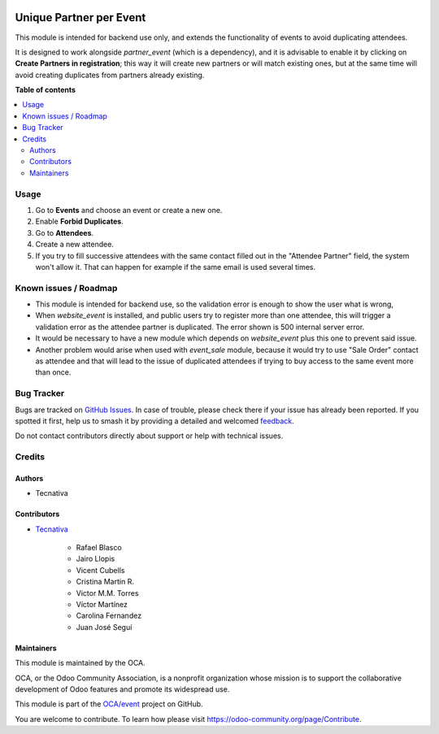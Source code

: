 .. image:: https://odoo-community.org/readme-banner-image
   :target: https://odoo-community.org/get-involved?utm_source=readme
   :alt: Odoo Community Association

========================
Unique Partner per Event
========================

.. 
   !!!!!!!!!!!!!!!!!!!!!!!!!!!!!!!!!!!!!!!!!!!!!!!!!!!!
   !! This file is generated by oca-gen-addon-readme !!
   !! changes will be overwritten.                   !!
   !!!!!!!!!!!!!!!!!!!!!!!!!!!!!!!!!!!!!!!!!!!!!!!!!!!!
   !! source digest: sha256:0213fb44da0b9fcbe7196655065e6cfba71e44127beb9ad9c206b87a25f602da
   !!!!!!!!!!!!!!!!!!!!!!!!!!!!!!!!!!!!!!!!!!!!!!!!!!!!

.. |badge1| image:: https://img.shields.io/badge/maturity-Beta-yellow.png
    :target: https://odoo-community.org/page/development-status
    :alt: Beta
.. |badge2| image:: https://img.shields.io/badge/license-AGPL--3-blue.png
    :target: http://www.gnu.org/licenses/agpl-3.0-standalone.html
    :alt: License: AGPL-3
.. |badge3| image:: https://img.shields.io/badge/github-OCA%2Fevent-lightgray.png?logo=github
    :target: https://github.com/OCA/event/tree/18.0/event_registration_partner_unique
    :alt: OCA/event
.. |badge4| image:: https://img.shields.io/badge/weblate-Translate%20me-F47D42.png
    :target: https://translation.odoo-community.org/projects/event-18-0/event-18-0-event_registration_partner_unique
    :alt: Translate me on Weblate
.. |badge5| image:: https://img.shields.io/badge/runboat-Try%20me-875A7B.png
    :target: https://runboat.odoo-community.org/builds?repo=OCA/event&target_branch=18.0
    :alt: Try me on Runboat

|badge1| |badge2| |badge3| |badge4| |badge5|

This module is intended for backend use only, and extends the
functionality of events to avoid duplicating attendees.

It is designed to work alongside *partner_event* (which is a
dependency), and it is advisable to enable it by clicking on **Create
Partners in registration**; this way it will create new partners or will
match existing ones, but at the same time will avoid creating duplicates
from partners already existing.

**Table of contents**

.. contents::
   :local:

Usage
=====

1. Go to **Events** and choose an event or create a new one.
2. Enable **Forbid Duplicates**.
3. Go to **Attendees**.
4. Create a new attendee.
5. If you try to fill successive attendees with the same contact filled
   out in the "Attendee Partner" field, the system won't allow it. That
   can happen for example if the same email is used several times.

Known issues / Roadmap
======================

- This module is intended for backend use, so the validation error is
  enough to show the user what is wrong,
- When *website_event* is installed, and public users try to register
  more than one attendee, this will trigger a validation error as the
  attendee partner is duplicated. The error shown is 500 internal server
  error.
- It would be necessary to have a new module which depends on
  *website_event* plus this one to prevent said issue.
- Another problem would arise when used with *event_sale* module,
  because it would try to use "Sale Order" contact as attendee and that
  will lead to the issue of duplicated attendees if trying to buy access
  to the same event more than once.

Bug Tracker
===========

Bugs are tracked on `GitHub Issues <https://github.com/OCA/event/issues>`_.
In case of trouble, please check there if your issue has already been reported.
If you spotted it first, help us to smash it by providing a detailed and welcomed
`feedback <https://github.com/OCA/event/issues/new?body=module:%20event_registration_partner_unique%0Aversion:%2018.0%0A%0A**Steps%20to%20reproduce**%0A-%20...%0A%0A**Current%20behavior**%0A%0A**Expected%20behavior**>`_.

Do not contact contributors directly about support or help with technical issues.

Credits
=======

Authors
-------

* Tecnativa

Contributors
------------

- `Tecnativa <https://www.tecnativa.com>`__

     - Rafael Blasco
     - Jairo Llopis
     - Vicent Cubells
     - Cristina Martin R.
     - Victor M.M. Torres
     - Víctor Martínez
     - Carolina Fernandez
     - Juan José Seguí

Maintainers
-----------

This module is maintained by the OCA.

.. image:: https://odoo-community.org/logo.png
   :alt: Odoo Community Association
   :target: https://odoo-community.org

OCA, or the Odoo Community Association, is a nonprofit organization whose
mission is to support the collaborative development of Odoo features and
promote its widespread use.

This module is part of the `OCA/event <https://github.com/OCA/event/tree/18.0/event_registration_partner_unique>`_ project on GitHub.

You are welcome to contribute. To learn how please visit https://odoo-community.org/page/Contribute.
